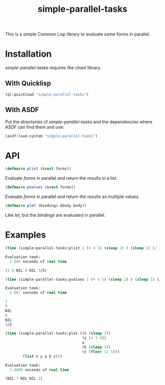 #+TITLE: simple-parallel-tasks

This is a simple Common Lisp library to evaluate some forms in parallel.

* Installation

/simple-parallel-tasks/ requires the /chanl/ library.

** With Quicklisp

#+BEGIN_SRC lisp
(ql:quickload "simple-parallel-tasks")
#+END_SRC

** With ASDF

Put the directories of /simple-parallel-tasks/ and the dependencies where
/ASDF/ can find them and use:

#+BEGIN_SRC lisp
(asdf:load-system "simple-parallel-tasks")
#+END_SRC

* API

#+BEGIN_SRC lisp
(defmacro plist (&rest forms))
#+END_SRC

Evaluate /forms/ in parallel and return the results in a list.

#+BEGIN_SRC lisp
(defmacro pvalues (&rest forms))
#+END_SRC

Evaluate /forms/ in parallel and return the results as multiple values.

#+BEGIN_SRC lisp
(defmacro plet (bindings &body body))
#+END_SRC

Like /let/, but the /bindings/ are evaluated in parallel.

* Examples

#+BEGIN_SRC lisp
(time (simple-parallel-tasks:plist 1 (+ 4 5) (sleep 2) 8 (sleep 1) (/ 3 5)))

Evaluation took:
  2.004 seconds of real time

(1 9 NIL 8 NIL 3/5)
#+END_SRC

#+BEGIN_SRC lisp
(time (simple-parallel-tasks:pvalues 1 (+ 4 5) (sleep 2) 8 (sleep 1) (/ 3 5)))

Evaluation took:
  2.007 seconds of real time

1
9
NIL
8
NIL
3/5
#+END_SRC

#+BEGIN_SRC lisp
(time (simple-parallel-tasks:plet ((x (sleep 2))
                                   (y (+ 3 4))
                                   a
                                   (b (sleep 3))
                                   (z (floor 12 5)))
        (list x y a b z)))

Evaluation took:
  3.0000 seconds of real time

(NIL 7 NIL NIL 2)
#+END_SRC
